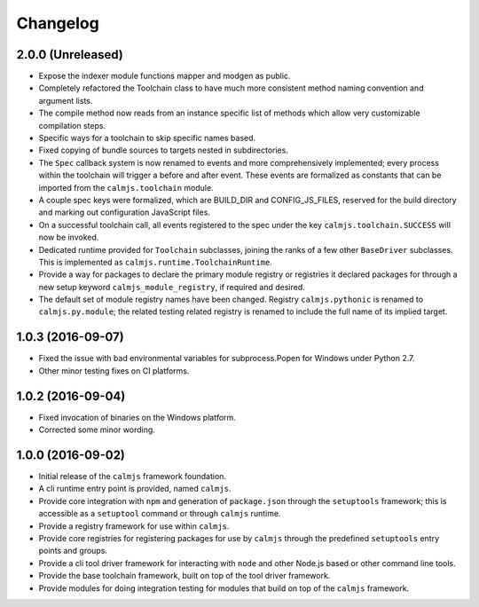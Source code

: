 Changelog
=========

2.0.0 (Unreleased)
------------------

- Expose the indexer module functions mapper and modgen as public.
- Completely refactored the Toolchain class to have much more consistent
  method naming convention and argument lists.
- The compile method now reads from an instance specific list of methods
  which allow very customizable compilation steps.
- Specific ways for a toolchain to skip specific names based.
- Fixed copying of bundle sources to targets nested in subdirectories.
- The ``Spec`` callback system is now renamed to events and more
  comprehensively implemented; every process within the toolchain will
  trigger a before and after event.  These events are formalized as
  constants that can be imported from the ``calmjs.toolchain`` module.
- A couple spec keys were formalized, which are BUILD_DIR and
  CONFIG_JS_FILES, reserved for the build directory and marking out
  configuration JavaScript files.
- On a successful toolchain call, all events registered to the spec
  under the key ``calmjs.toolchain.SUCCESS`` will now be invoked.
- Dedicated runtime provided for ``Toolchain`` subclasses, joining the
  ranks of a few other ``BaseDriver`` subclasses.  This is implemented
  as ``calmjs.runtime.ToolchainRuntime``.
- Provide a way for packages to declare the primary module registry or
  registries it declared packages for through a new setup keyword
  ``calmjs_module_registry``, if required and desired.
- The default set of module registry names have been changed.  Registry
  ``calmjs.pythonic`` is renamed to ``calmjs.py.module``; the related
  testing related registry is renamed to include the full name of its
  implied target.

1.0.3 (2016-09-07)
------------------

- Fixed the issue with bad environmental variables for subprocess.Popen
  for Windows under Python 2.7.
- Other minor testing fixes on CI platforms.

1.0.2 (2016-09-04)
------------------

- Fixed invocation of binaries on the Windows platform.
- Corrected some minor wording.

1.0.0 (2016-09-02)
------------------

- Initial release of the ``calmjs`` framework foundation.
- A cli runtime entry point is provided, named ``calmjs``.
- Provide core integration with ``npm`` and generation of
  ``package.json`` through the ``setuptools`` framework; this is
  accessible as a ``setuptool`` command or through ``calmjs`` runtime.
- Provide a registry framework for use within ``calmjs``.
- Provide core registries for registering packages for use by ``calmjs``
  through the predefined ``setuptools`` entry points and groups.
- Provide a cli tool driver framework for interacting with ``node`` and
  other Node.js based or other command line tools.
- Provide the base toolchain framework, built on top of the tool driver
  framework.
- Provide modules for doing integration testing for modules that build
  on top of the ``calmjs`` framework.
